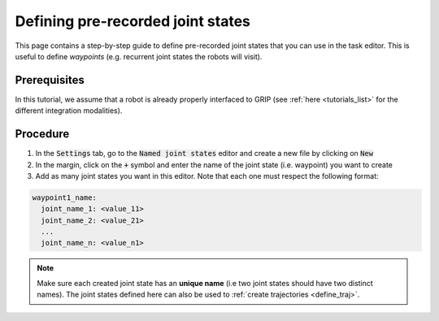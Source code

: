 .. _define_js:
**********************************
Defining pre-recorded joint states
**********************************

This page contains a step-by-step guide to define pre-recorded joint states that you can use in the task editor. This is useful to define *waypoints* (e.g. recurrent joint states the robots will visit).

Prerequisites
#############
In this tutorial, we assume that a robot is already properly interfaced to GRIP (see :ref:`here <tutorials_list>` for the different integration modalities).

Procedure
#########
1. In the :code:`Settings` tab, go to the :code:`Named joint states` editor and create a new file by clicking on :code:`New`
2. In the margin, click on the :code:`+` symbol and enter the name of the joint state (i.e. waypoint) you want to create
3. Add as many joint states you want in this editor. Note that each one must respect the following format:

.. code-block:: yaml

    waypoint1_name:
      joint_name_1: <value_11>
      joint_name_2: <value_21>
      ...
      joint_name_n: <value_n1>

.. image:: ../img/joint_states.png

.. note::

	Make sure each created joint state has an **unique name** (i.e two joint states should have two distinct names). The joint states defined here can also be used to :ref:`create trajectories <define_traj>`.
